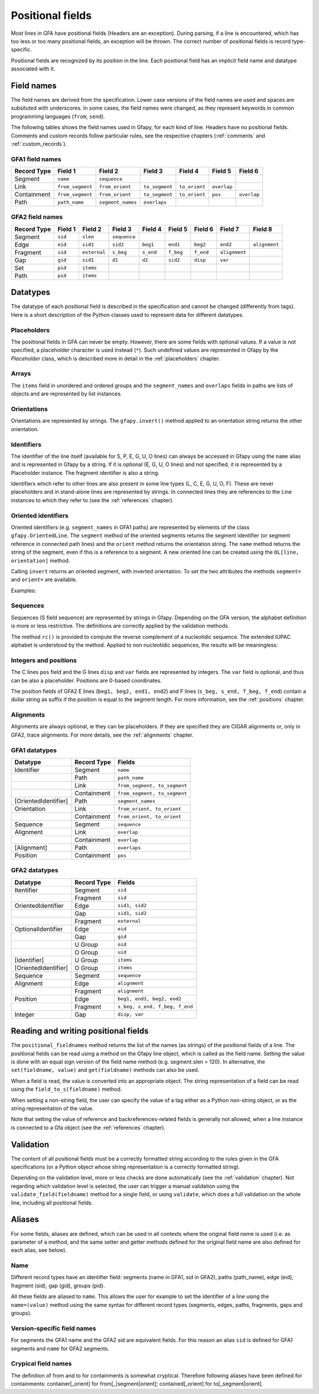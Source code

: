 .. testsetup:: *

    import gfapy
    gfa = gfapy.Gfa()

.. _positional_fields:

Positional fields
-----------------

Most lines in GFA have positional fields (Headers are an exception).
During parsing, if a line is encountered, which has too less or too many
positional fields, an exception will be thrown. The correct number of
positional fields is record type-specific.

Positional fields are recognized by its position in the line. Each
positional field has an implicit field name and datatype associated with
it.

Field names
~~~~~~~~~~~

The field names are derived from the specification. Lower case versions
of the field names are used and spaces are subsituted with underscores.
In some cases, the field names were changed, as they represent keywords
in common programming languages (``from``, ``send``).

The following tables shows the field names used in Gfapy, for each kind
of line. Headers have no positional fields. Comments and custom records
follow particular rules, see the respective chapters (:ref:`comments` and
:ref:`custom_records`).

GFA1 field names
^^^^^^^^^^^^^^^^

+---------------+--------------------+---------------------+------------------+-----------------+---------------+---------------+
| Record Type   | Field 1            | Field 2             | Field 3          | Field 4         | Field 5       | Field 6       |
+===============+====================+=====================+==================+=================+===============+===============+
| Segment       | ``name``           | ``sequence``        |                  |                 |               |               |
+---------------+--------------------+---------------------+------------------+-----------------+---------------+---------------+
| Link          | ``from_segment``   | ``from_orient``     | ``to_segment``   | ``to_orient``   | ``overlap``   |               |
+---------------+--------------------+---------------------+------------------+-----------------+---------------+---------------+
| Containment   | ``from_segment``   | ``from_orient``     | ``to_segment``   | ``to_orient``   | ``pos``       | ``overlap``   |
+---------------+--------------------+---------------------+------------------+-----------------+---------------+---------------+
| Path          | ``path_name``      | ``segment_names``   | ``overlaps``     |                 |               |               |
+---------------+--------------------+---------------------+------------------+-----------------+---------------+---------------+

GFA2 field names
^^^^^^^^^^^^^^^^

+---------------+-----------+----------------+----------------+-------------+-------------+-------------+-----------------+-----------------+
| Record Type   | Field 1   | Field 2        | Field 3        | Field 4     | Field 5     | Field 6     | Field 7         | Field 8         |
+===============+===========+================+================+=============+=============+=============+=================+=================+
| Segment       | ``sid``   | ``slen``       | ``sequence``   |             |             |             |                 |                 |
+---------------+-----------+----------------+----------------+-------------+-------------+-------------+-----------------+-----------------+
| Edge          | ``eid``   | ``sid1``       | ``sid2``       | ``beg1``    | ``end1``    | ``beg2``    | ``end2``        | ``alignment``   |
+---------------+-----------+----------------+----------------+-------------+-------------+-------------+-----------------+-----------------+
| Fragment      | ``sid``   | ``external``   | ``s_beg``      | ``s_end``   | ``f_beg``   | ``f_end``   | ``alignment``   |                 |
+---------------+-----------+----------------+----------------+-------------+-------------+-------------+-----------------+-----------------+
| Gap           | ``gid``   | ``sid1``       | ``d1``         | ``d2``      | ``sid2``    | ``disp``    | ``var``         |                 |
+---------------+-----------+----------------+----------------+-------------+-------------+-------------+-----------------+-----------------+
| Set           | ``pid``   | ``items``      |                |             |             |             |                 |                 |
+---------------+-----------+----------------+----------------+-------------+-------------+-------------+-----------------+-----------------+
| Path          | ``pid``   | ``items``      |                |             |             |             |                 |                 |
+---------------+-----------+----------------+----------------+-------------+-------------+-------------+-----------------+-----------------+

Datatypes
~~~~~~~~~

The datatype of each positional field is described in the specification
and cannot be changed (differently from tags). Here is a short
description of the Python classes used to represent data for different
datatypes.

Placeholders
^^^^^^^^^^^^

The positional fields in GFA can never be empty. However, there are some
fields with optional values. If a value is not specified, a placeholder
character is used instead (``*``). Such undefined values are represented
in Gfapy by the `Placeholder` class, which is described more in
detail in the :ref:`placeholders` chapter.

Arrays
^^^^^^

The ``items`` field in unordered and ordered groups and the
``segment_names`` and ``overlaps`` fields in paths are lists of objects
and are represented by list instances.

.. doctest::

    >>> set = gfapy.Line("U\t*\t1 A 2")
    >>> type(set.items)
    <class 'list'>
    >>> gfa2_path = gfapy.Line("O\t*\tA+ B-")
    >>> type(gfa2_path.items)
    <class 'list'>
    >>> gfa1_path = gfapy.Line("P\tp1\tA+,B-\t10M,9M1D1M")
    >>> type(gfa1_path.segment_names)
    <class 'list'>
    >>> type(gfa1_path.overlaps)
    <class 'list'>

Orientations
^^^^^^^^^^^^

Orientations are represented by strings. The ``gfapy.invert()`` method
applied to an orientation string returns the other orientation.

.. doctest::

    >>> gfapy.invert("+")
    '-'
    >>> gfapy.invert("-")
    '+'

Identifiers
^^^^^^^^^^^

The identifier of the line itself (available for S, P, E, G, U, O lines)
can always be accessed in Gfapy using the ``name`` alias and is
represented in Gfapy by a string. If it is optional (E, G, U, O lines)
and not specified, it is represented by a Placeholder instance. The
fragment identifier is also a string.

Identifiers which refer to other lines are also present in some line
types (L, C, E, G, U, O, F). These are never placeholders and in
stand-alone lines are represented by strings. In connected lines they
are references to the Line instances to which they refer to (see the
:ref:`references` chapter).

Oriented identifiers
^^^^^^^^^^^^^^^^^^^^

Oriented identifiers (e.g. ``segment_names`` in GFA1 paths) are
represented by elements of the class ``gfapy.OrientedLine``. The
``segment`` method of the oriented segments returns the segment
identifier (or segment reference in connected path lines) and the
``orient`` method returns the orientation string. The ``name`` method
returns the string of the segment, even if this is a reference to a
segment. A new oriented line can be created using the
``OL[line, orientation]`` method.

Calling ``invert`` returns an oriented segment, with inverted
orientation. To set the two attributes the methods ``segment=`` and
``orient=`` are available.

Examples:

.. doctest::

    >>> p = gfapy.Line("P\tP1\ta+,b-\t*")
    >>> p.segment_names
    [gfapy.OrientedLine('a','+'), gfapy.OrientedLine('b','-')]
    >>> sn0 = p.segment_names[0]
    >>> sn0.line
    'a'
    >>> sn0.name
    'a'
    >>> sn0.orient
    '+'
    >>> sn0.invert()
    >>> sn0
    gfapy.OrientedLine('a','-')
    >>> sn0.orient
    '-'
    >>> sn0.line = gfapy.Line('S\tX\t*')
    >>> str(sn0)
    'X-'
    >>> sn0.name
    'X'
    >>> sn0 = gfapy.OrientedLine(gfapy.Line('S\tY\t*'), '+')

Sequences
^^^^^^^^^

Sequences (S field sequence) are represented by strings in Gfapy.
Depending on the GFA version, the alphabet definition is more or less
restrictive. The definitions are correctly applied by the validation
methods.

The method ``rc()`` is provided to compute the reverse complement of a
nucleotidic sequence. The extended IUPAC alphabet is understood by the
method. Applied to non nucleotidic sequences, the results will be
meaningless:

.. doctest::

    >>> from gfapy.sequence import rc
    >>> rc("gcat")
    'atgc'
    >>> rc("*")
    '*'
    >>> rc("yatc")
    'gatr'
    >>> rc("gCat")
    'atGc'
    >>> rc("cag", rna=True)
    'cug'

Integers and positions
^^^^^^^^^^^^^^^^^^^^^^

The C lines ``pos`` field and the G lines ``disp`` and ``var`` fields
are represented by integers. The ``var`` field is optional, and thus can
be also a placeholder. Positions are 0-based coordinates.

The position fields of GFA2 E lines (``beg1, beg2, end1, end2``) and F
lines (``s_beg, s_end, f_beg, f_end``) contain a dollar string as suffix
if the position is equal to the segment length. For more information,
see the :ref:`positions` chapter.

Alignments
^^^^^^^^^^

Alignments are always optional, ie they can be placeholders. If they are
specified they are CIGAR alignments or, only in GFA2, trace alignments.
For more details, see the :ref:`alignments` chapter.

GFA1 datatypes
^^^^^^^^^^^^^^

+------------------------+---------------+--------------------------------+
| Datatype               | Record Type   | Fields                         |
+========================+===============+================================+
| Identifier             | Segment       | ``name``                       |
+------------------------+---------------+--------------------------------+
|                        | Path          | ``path_name``                  |
+------------------------+---------------+--------------------------------+
|                        | Link          | ``from_segment, to_segment``   |
+------------------------+---------------+--------------------------------+
|                        | Containment   | ``from_segment, to_segment``   |
+------------------------+---------------+--------------------------------+
| [OrientedIdentifier]   | Path          | ``segment_names``              |
+------------------------+---------------+--------------------------------+
| Orientation            | Link          | ``from_orient, to_orient``     |
+------------------------+---------------+--------------------------------+
|                        | Containment   | ``from_orient, to_orient``     |
+------------------------+---------------+--------------------------------+
| Sequence               | Segment       | ``sequence``                   |
+------------------------+---------------+--------------------------------+
| Alignment              | Link          | ``overlap``                    |
+------------------------+---------------+--------------------------------+
|                        | Containment   | ``overlap``                    |
+------------------------+---------------+--------------------------------+
| [Alignment]            | Path          | ``overlaps``                   |
+------------------------+---------------+--------------------------------+
| Position               | Containment   | ``pos``                        |
+------------------------+---------------+--------------------------------+

GFA2 datatypes
^^^^^^^^^^^^^^

+------------------------+---------------+----------------------------------+
| Datatype               | Record Type   | Fields                           |
+========================+===============+==================================+
| Itentifier             | Segment       | ``sid``                          |
+------------------------+---------------+----------------------------------+
|                        | Fragment      | ``sid``                          |
+------------------------+---------------+----------------------------------+
| OrientedIdentifier     | Edge          | ``sid1, sid2``                   |
+------------------------+---------------+----------------------------------+
|                        | Gap           | ``sid1, sid2``                   |
+------------------------+---------------+----------------------------------+
|                        | Fragment      | ``external``                     |
+------------------------+---------------+----------------------------------+
| OptionalIdentifier     | Edge          | ``eid``                          |
+------------------------+---------------+----------------------------------+
|                        | Gap           | ``gid``                          |
+------------------------+---------------+----------------------------------+
|                        | U Group       | ``oid``                          |
+------------------------+---------------+----------------------------------+
|                        | O Group       | ``uid``                          |
+------------------------+---------------+----------------------------------+
| [Identifier]           | U Group       | ``items``                        |
+------------------------+---------------+----------------------------------+
| [OrientedIdentifier]   | O Group       | ``items``                        |
+------------------------+---------------+----------------------------------+
| Sequence               | Segment       | ``sequence``                     |
+------------------------+---------------+----------------------------------+
| Alignment              | Edge          | ``alignment``                    |
+------------------------+---------------+----------------------------------+
|                        | Fragment      | ``alignment``                    |
+------------------------+---------------+----------------------------------+
| Position               | Edge          | ``beg1, end1, beg2, end2``       |
+------------------------+---------------+----------------------------------+
|                        | Fragment      | ``s_beg, s_end, f_beg, f_end``   |
+------------------------+---------------+----------------------------------+
| Integer                | Gap           | ``disp, var``                    |
+------------------------+---------------+----------------------------------+

Reading and writing positional fields
~~~~~~~~~~~~~~~~~~~~~~~~~~~~~~~~~~~~~

The ``positional_fieldnames`` method returns the list of the names (as
strings) of the positional fields of a line. The positional fields can
be read using a method on the Gfapy line object, which is called as the
field name. Setting the value is done with an equal sign version of the
field name method (e.g. segment.slen = 120). In alternative, the
``set(fieldname, value)`` and ``get(fieldname)`` methods can also be
used.

.. doctest::

    >>> s_gfa1 = gfapy.Line("S\t1\t*")
    >>> s_gfa1.positional_fieldnames
    ['name', 'sequence']
    >>> s_gfa1.name
    '1'
    >>> s_gfa1.get("name")
    '1'
    >>> s_gfa1.name = "segment2"
    >>> s_gfa1.name
    'segment2'
    >>> s_gfa1.set('name',"3")
    >>> s_gfa1.name
    '3'

When a field is read, the value is converted into an appropriate object.
The string representation of a field can be read using the
``field_to_s(fieldname)`` method.

.. doctest::

    >>> gfa = gfapy.Gfa()
    >>> gfa.add_line("S\ts1\t*")
    >>> gfa.add_line("L\ts1\t+\ts2\t-\t*")
    >>> link = gfa.dovetails[0]
    >>> str(link.from_segment)
    'S\ts1\t*'
    >>> link.field_to_s('from_segment')
    's1'

When setting a non-string field, the user can specify the value of a tag
either as a Python non-string object, or as the string representation of
the value.

.. doctest::

    >>> gfa = gfapy.Gfa(version='gfa1')
    >>> gfa.add_line("C\ta\t+\tb\t-\t10\t*")
    >>> c = gfa.containments[0]
    >>> c.pos
    10
    >>> c.pos = 1
    >>> c.pos
    1
    >>> c.pos = "2"
    >>> c.pos
    2
    >>> c.field_to_s("pos")
    '2'

Note that setting the value of reference and backreferences-related
fields is generally not allowed, when a line instance is connected to a
Gfa object (see the :ref:`references` chapter).

.. doctest::

    >>> gfa = gfapy.Gfa(version='gfa1')
    >>> l = gfapy.Line("L\ts1\t+\ts2\t-\t*")
    >>> l.from_name
    's1'
    >>> l.from_segment = "s3"
    >>> l.from_name
    's3'
    >>> gfa.add_line(l)
    >>> l.from_segment = "s4"
    Traceback (most recent call last):
    ...
    gfapy.error.RuntimeError: ...

Validation
~~~~~~~~~~

The content of all positional fields must be a correctly formatted
string according to the rules given in the GFA specifications (or a
Python object whose string representation is a correctly formatted
string).

Depending on the validation level, more or less checks are done
automatically (see the :ref:`validation` chapter). Not regarding which
validation level is selected, the user can trigger a manual validation
using the ``validate_field(fieldname)`` method for a single field, or
using ``validate``, which does a full validation on the whole line,
including all positional fields.

.. doctest::

    >>> line = gfapy.Line("H\txx:i:1")
    >>> line.validate_field("xx")
    >>> line.validate()

Aliases
~~~~~~~

For some fields, aliases are defined, which can be used in all contexts
where the original field name is used (i.e. as parameter of a method,
and the same setter and getter methods defined for the original field
name are also defined for each alias, see below).

.. doctest::

    >>> gfa1_path = gfapy.Line("P\tX\t1-,2+,3+\t*")
    >>> gfa1_path.name == gfa1_path.path_name
    True
    >>> edge = gfapy.Line("E\t*\tA+\tB-\t0\t10\t90\t100$\t*")
    >>> edge.eid == edge.name
    True
    >>> containment = gfapy.Line("C\tA\t+\tB\t-\t10\t*")
    >>> containment.from_segment == containment.container
    True
    >>> segment = gfapy.Line("S\t1\t*")
    >>> segment.sid == segment.name
    True
    >>> segment.sid
    '1'
    >>> segment.name = '2'
    >>> segment.sid
    '2'

Name
^^^^

Different record types have an identifier field: segments (name in GFA1,
sid in GFA2), paths (path\_name), edge (eid), fragment (sid), gap (gid),
groups (pid).

All these fields are aliased to ``name``. This allows the user for
example to set the identifier of a line using the ``name=(value)``
method using the same syntax for different record types (segments,
edges, paths, fragments, gaps and groups).

Version-specific field names
^^^^^^^^^^^^^^^^^^^^^^^^^^^^

For segments the GFA1 name and the GFA2 sid are equivalent fields. For
this reason an alias ``sid`` is defined for GFA1 segments and ``name``
for GFA2 segments.

Crypical field names
^^^^^^^^^^^^^^^^^^^^

The definition of from and to for containments is somewhat cryptical.
Therefore following aliases have been defined for containments:
container[\_orient] for from[\_\|segment\|orient]; contained[\_orient]
for to[\_segment\|orient].

